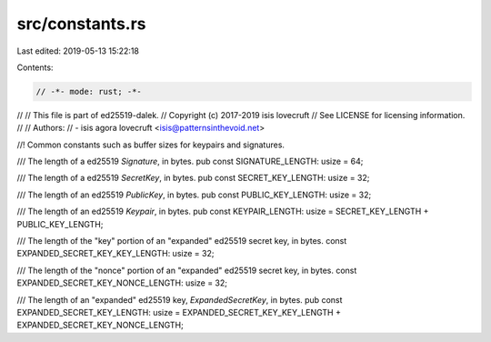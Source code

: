 src/constants.rs
================

Last edited: 2019-05-13 15:22:18

Contents:

.. code-block:: rs

    // -*- mode: rust; -*-
//
// This file is part of ed25519-dalek.
// Copyright (c) 2017-2019 isis lovecruft
// See LICENSE for licensing information.
//
// Authors:
// - isis agora lovecruft <isis@patternsinthevoid.net>

//! Common constants such as buffer sizes for keypairs and signatures.

/// The length of a ed25519 `Signature`, in bytes.
pub const SIGNATURE_LENGTH: usize = 64;

/// The length of a ed25519 `SecretKey`, in bytes.
pub const SECRET_KEY_LENGTH: usize = 32;

/// The length of an ed25519 `PublicKey`, in bytes.
pub const PUBLIC_KEY_LENGTH: usize = 32;

/// The length of an ed25519 `Keypair`, in bytes.
pub const KEYPAIR_LENGTH: usize = SECRET_KEY_LENGTH + PUBLIC_KEY_LENGTH;

/// The length of the "key" portion of an "expanded" ed25519 secret key, in bytes.
const EXPANDED_SECRET_KEY_KEY_LENGTH: usize = 32;

/// The length of the "nonce" portion of an "expanded" ed25519 secret key, in bytes.
const EXPANDED_SECRET_KEY_NONCE_LENGTH: usize = 32;

/// The length of an "expanded" ed25519 key, `ExpandedSecretKey`, in bytes.
pub const EXPANDED_SECRET_KEY_LENGTH: usize = EXPANDED_SECRET_KEY_KEY_LENGTH + EXPANDED_SECRET_KEY_NONCE_LENGTH;


